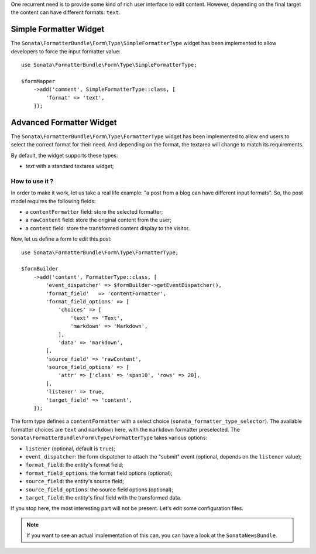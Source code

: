 .. index::
    double: Widget; Usage
    double: Widget; Configuration

One recurrent need is to provide some kind of rich user interface to
edit content.
However, depending on the final target the content can have different
formats: ``text``.

Simple Formatter Widget
=======================

The ``Sonata\FormatterBundle\Form\Type\SimpleFormatterType`` widget has
been implemented to allow developers to force the input formatter value::

    use Sonata\FormatterBundle\Form\Type\SimpleFormatterType;

    $formMapper
        ->add('comment', SimpleFormatterType::class, [
            'format' => 'text',
        ]);

Advanced Formatter Widget
=========================

The ``Sonata\FormatterBundle\Form\Type\FormatterType`` widget has been
implemented to allow end users to select the correct format for their
need.  And depending on the format, the textarea will change to match
its requirements.

By default, the widget supports these types:

* `text` with a standard textarea widget;

How to use it ?
---------------

In order to make it work, let us take a real life example: "a post from a
blog can have different input formats".
So, the post model requires the following fields:

* a ``contentFormatter`` field: store the selected formatter;
* a ``rawContent`` field: store the original content from the user;
* a ``content`` field: store the transformed content display to the visitor.

Now, let us define a form to edit this post::

    use Sonata\FormatterBundle\Form\Type\FormatterType;

    $formBuilder
        ->add('content', FormatterType::class, [
            'event_dispatcher' => $formBuilder->getEventDispatcher(),
            'format_field'   => 'contentFormatter',
            'format_field_options' => [
                'choices' => [
                    'text' => 'Text',
                    'markdown' => 'Markdown',
                ],
                'data' => 'markdown',
            ],
            'source_field' => 'rawContent',
            'source_field_options' => [
                'attr' => ['class' => 'span10', 'rows' => 20],
            ],
            'listener' => true,
            'target_field' => 'content',
        ]);

The form type defines a ``contentFormatter`` with a select choice
(``sonata_formatter_type_selector``).
The available formatter choices are ``text`` and ``markdown`` here, with
the ``markdown`` formatter preselected.
The ``Sonata\FormatterBundle\Form\Type\FormatterType`` takes various
options:

* ``listener`` (optional, default is ``true``);
* ``event_dispatcher``: the form dispatcher to attach the "submit" event
  (optional, depends on the ``listener`` value);
* ``format_field``: the entity's format field;
* ``format_field_options``: the format field options (optional);
* ``source_field``: the entity's source field;
* ``source_field_options``: the source field options (optional);
* ``target_field``: the entity's final field with the transformed data.

If you stop here, the most interesting part will not be present. Let's
edit some configuration files.

.. note::

    If you want to see an actual implementation of this can, you can
    have a look at the ``SonataNewsBundle``.

